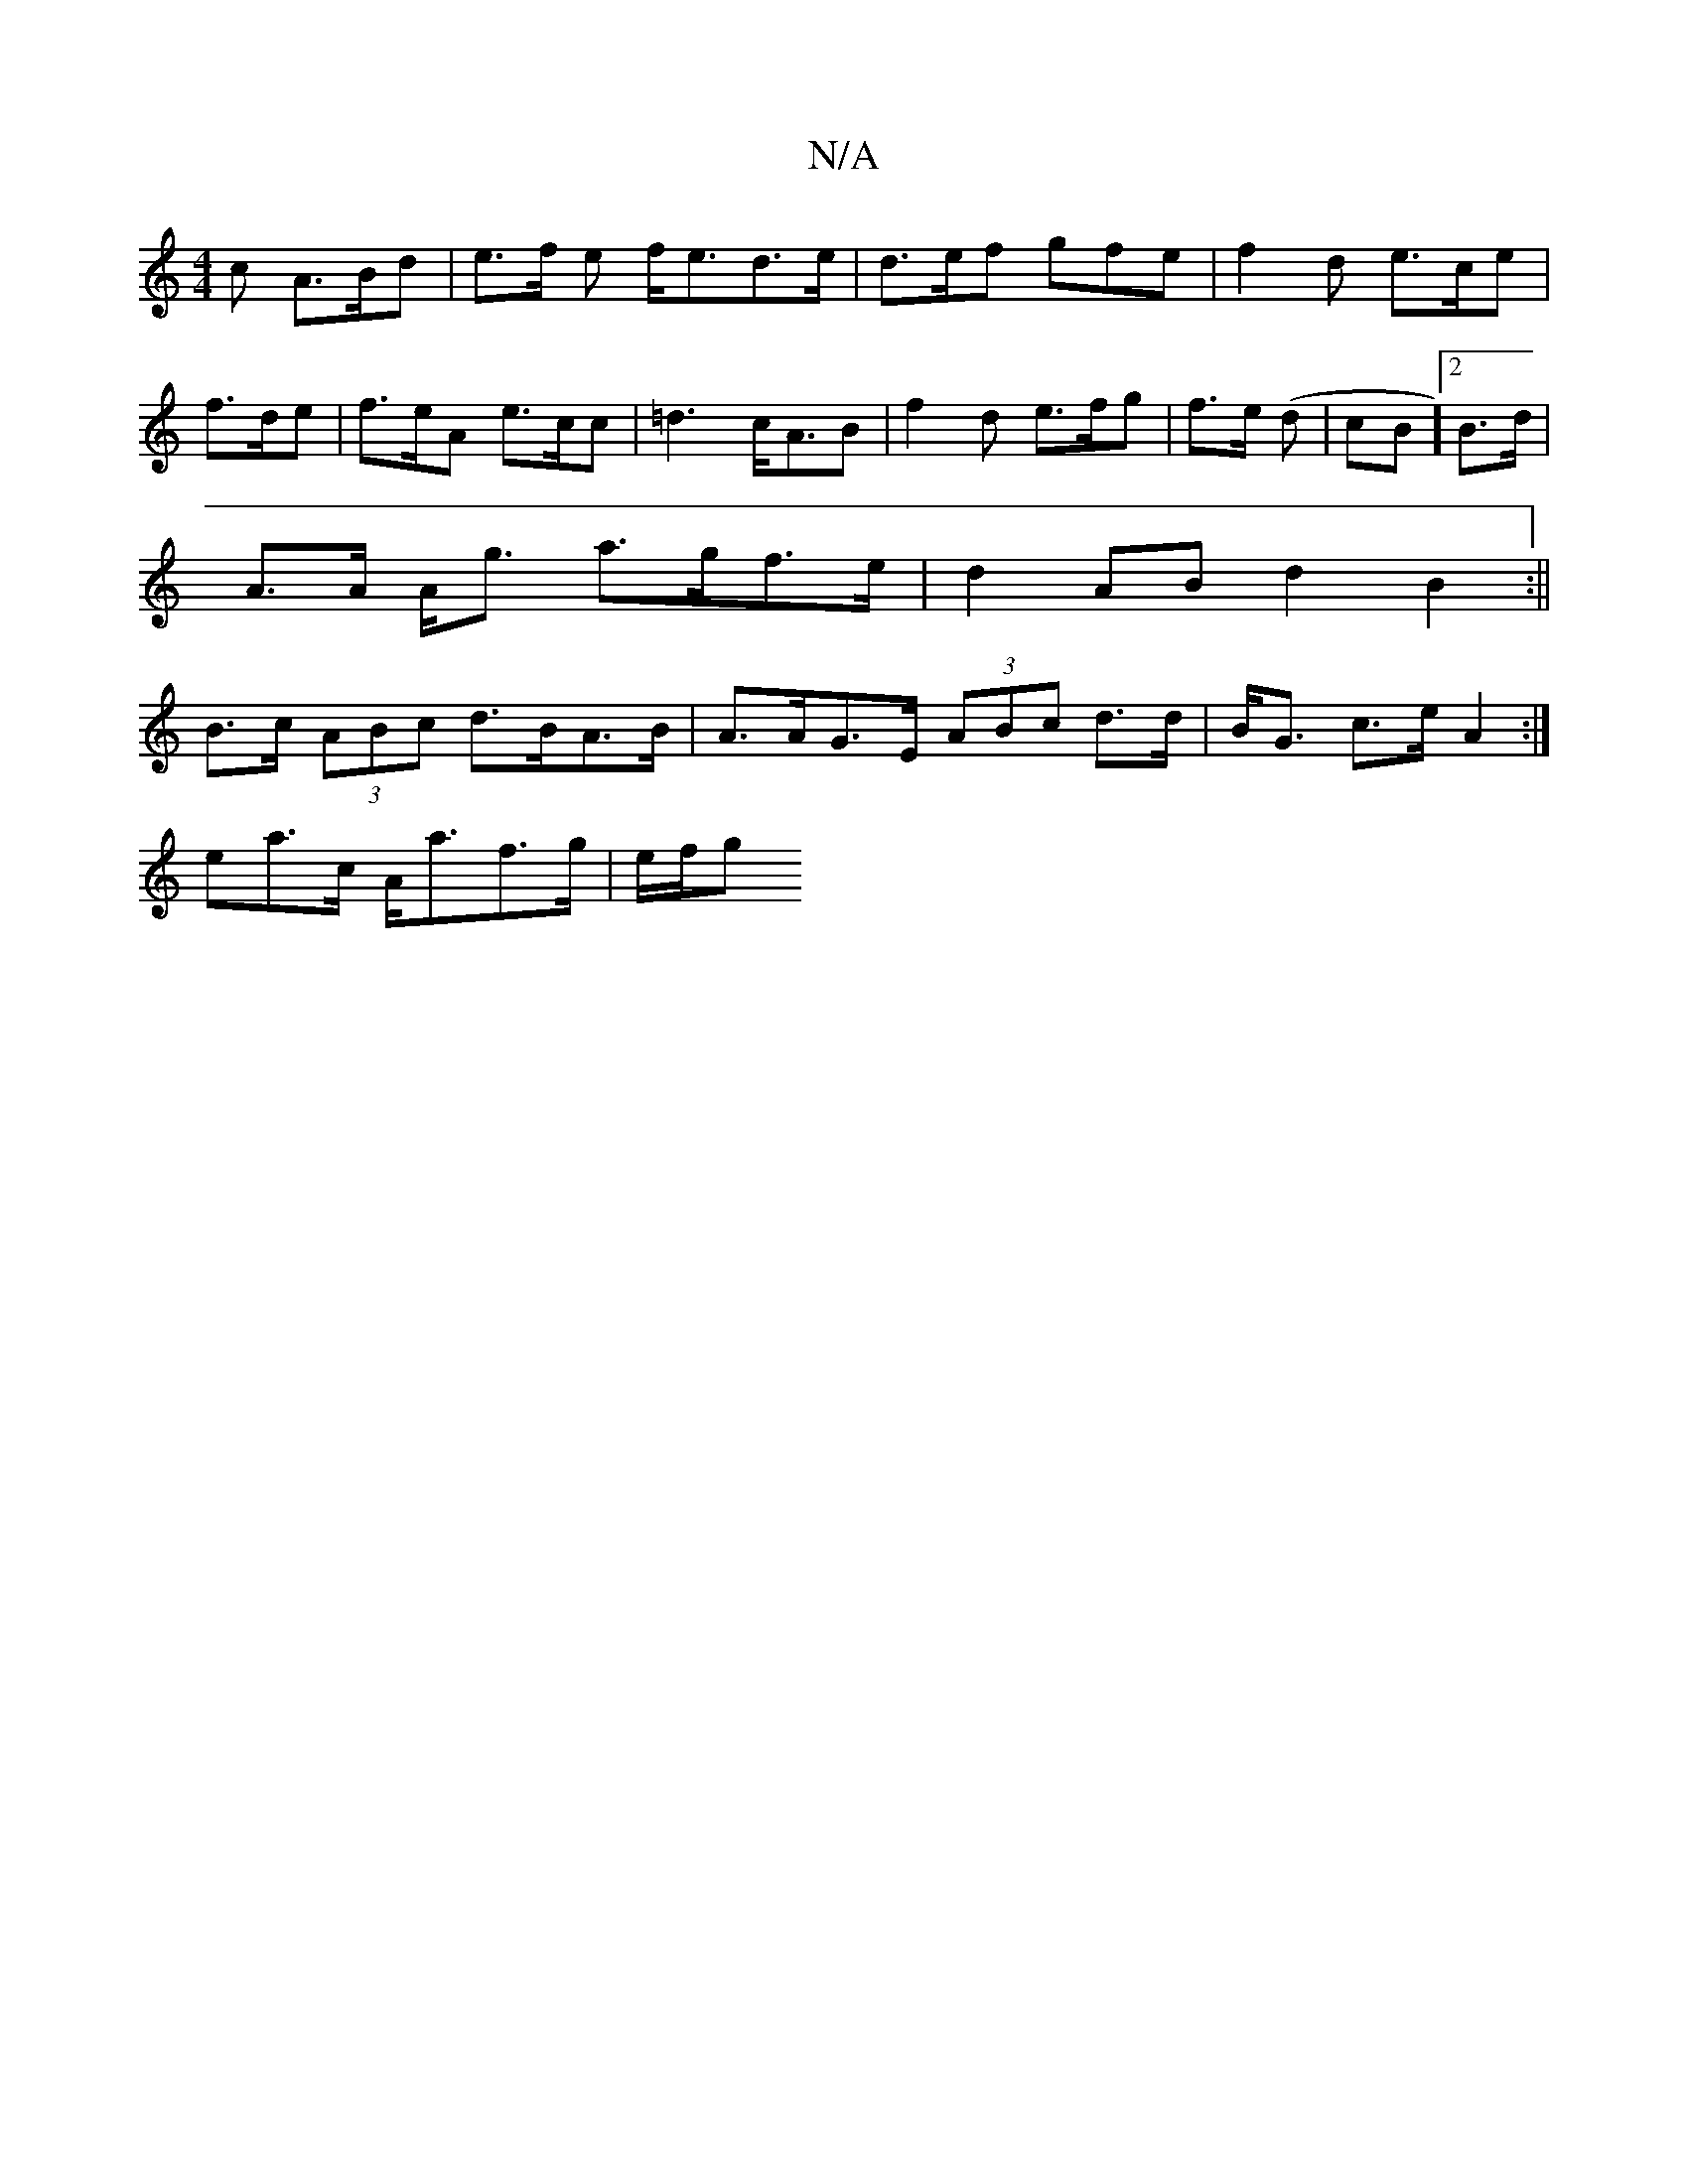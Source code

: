 X:1
T:N/A
M:4/4
R:N/A
K:Cmajor
c A>Bd | e>f e f<ed>e|d>ef gfe | f2 d e>ce | f>de|f>eA e>cc|=d3 c<AB|f2 d e>fg | f>e (d | cB][2B>d |
A>A A<g a>gf>e | d2AB d2 B2 :||
B>c (3ABc d>BA>B | A>AG>E (3ABc d>d|B<G c>e A2:|
ea>c A<af>g|e/f/g 